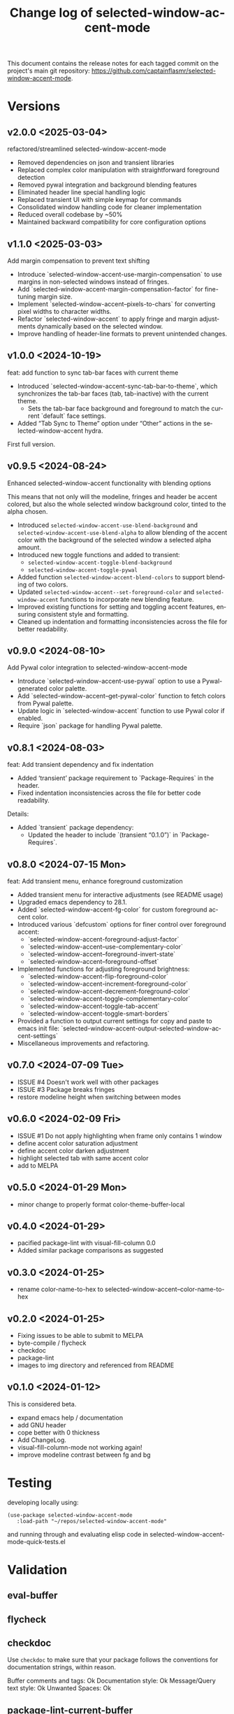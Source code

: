 #+title: Change log of selected-window-accent-mode
#+author: James Dyer
#+email: captainflasmr@gmail.com
#+language: en
#+options: ':t toc:nil author:nil email:nil num:nil title:nil
#+todo: TODO DOING | DONE
#+startup: showall

This document contains the release notes for each tagged commit on the
project's main git repository: [[https://github.com/captainflasmr/selected-window-accent-mode]].

* Versions

** v2.0.0 <2025-03-04>

refactored/streamlined selected-window-accent-mode

- Removed dependencies on json and transient libraries
- Replaced complex color manipulation with straightforward foreground detection
- Removed pywal integration and background blending features
- Eliminated header line special handling logic
- Replaced transient UI with simple keymap for commands
- Consolidated window handling code for cleaner implementation
- Reduced overall codebase by ~50%
- Maintained backward compatibility for core configuration options

** v1.1.0 <2025-03-03>

Add margin compensation to prevent text shifting

- Introduce `selected-window-accent-use-margin-compensation` to use margins 
  in non-selected windows instead of fringes.
- Add `selected-window-accent-margin-compensation-factor` for fine-tuning margin size.
- Implement `selected-window-accent--pixels-to-chars` for converting pixel 
  widths to character widths.
- Refactor `selected-window-accent` to apply fringe and margin adjustments 
  dynamically based on the selected window.
- Improve handling of header-line formats to prevent unintended changes.

** v1.0.0 <2024-10-19>

feat: add function to sync tab-bar faces with current theme

- Introduced `selected-window-accent-sync-tab-bar-to-theme`, which synchronizes the tab-bar faces (tab, tab-inactive) with the current theme.
  - Sets the tab-bar face background and foreground to match the current `default` face settings.
- Added "Tab Sync to Theme" option under "Other" actions in the selected-window-accent hydra.

First full version.

** v0.9.5 <2024-08-24>

Enhanced selected-window-accent functionality with blending options

This means that not only will the modeline, fringes and header be accent colored, but also the whole selected window background color, tinted to the alpha chosen.

- Introduced =selected-window-accent-use-blend-background= and =selected-window-accent-use-blend-alpha= to allow blending of the accent color with the background of the selected window a selected alpha amount.
- Introduced new toggle functions and added to transient:
  - =selected-window-accent-toggle-blend-background=
  - =selected-window-accent-toggle-pywal=
- Added function =selected-window-accent-blend-colors= to support blending of two colors.
- Updated =selected-window-accent--set-foreground-color= and =selected-window-accent= functions to incorporate new blending feature.
- Improved existing functions for setting and toggling accent features, ensuring consistent style and formatting.
- Cleaned up indentation and formatting inconsistencies across the file for better readability.

** v0.9.0 <2024-08-10>

Add Pywal color integration to selected-window-accent-mode

- Introduce `selected-window-accent-use-pywal` option to use a Pywal-generated color palette.
- Add `selected-window-accent--get-pywal-color` function to fetch colors from Pywal palette.
- Update logic in `selected-window-accent` function to use Pywal color if enabled.
- Require `json` package for handling Pywal palette.

** v0.8.1 <2024-08-03>

feat: Add transient dependency and fix indentation

- Added 'transient' package requirement to `Package-Requires` in the header.
- Fixed indentation inconsistencies across the file for better code readability.

Details:
- Added `transient` package dependency:
  - Updated the header to include `(transient "0.1.0")` in `Package-Requires`.

** v0.8.0 <2024-07-15 Mon>

feat: Add transient menu, enhance foreground customization

- Added transient menu for interactive adjustments (see README usage)
- Upgraded emacs dependency to 28.1.
- Added `selected-window-accent-fg-color` for custom foreground accent color.
- Introduced various `defcustom` options for finer control over foreground accent:
  - `selected-window-accent-foreground-adjust-factor`
  - `selected-window-accent--use-complementary-color`
  - `selected-window-accent--foreground-invert-state`
  - `selected-window-accent--foreground-offset`
- Implemented functions for adjusting foreground brightness:
  - `selected-window-accent-flip-foreground-color`
  - `selected-window-accent-increment-foreground-color`
  - `selected-window-accent-decrement-foreground-color`
  - `selected-window-accent-toggle-complementary-color`
  - `selected-window-accent-toggle-tab-accent`
  - `selected-window-accent-toggle-smart-borders`
- Provided a function to output current settings for copy and paste to emacs init file: `selected-window-accent-output-selected-window-accent-settings`
- Miscellaneous improvements and refactoring.

** v0.7.0 <2024-07-09 Tue>

 - ISSUE #4 Doesn't work well with other packages
 - ISSUE #3 Package breaks fringes
 - restore modeline height when switching between modes

** v0.6.0 <2024-02-09 Fri>

- ISSUE #1 Do not apply highlighting when frame only contains 1 window
- define accent color saturation adjustment
- define accent color darken adjustment
- highlight selected tab with same accent color
- add to MELPA

** v0.5.0 <2024-01-29 Mon>

- minor change to properly format color-theme-buffer-local

** v0.4.0 <2024-01-29>

- pacified package-lint with visual-fill-column 0.0
- Added similar package comparisons as suggested

** v0.3.0 <2024-01-25>

- rename color-name-to-hex to selected-window-accent--color-name-to-hex

** v0.2.0 <2024-01-25>

- Fixing issues to be able to submit to MELPA
- byte-compile / flycheck
- checkdoc
- package-lint
- images to img directory and referenced from README

** v0.1.0 <2024-01-12>

This is considered beta.

- expand emacs help / documentation
- add GNU header
- cope better with 0 thickness
- Add ChangeLog.
- visual-fill-column-mode not working again!
- improve modeline contrast between fg and bg

* Testing

developing locally using:

#+begin_src elisp
(use-package selected-window-accent-mode
   :load-path "~/repos/selected-window-accent-mode"
#+end_src

and running through and evaluating elisp code in selected-window-accent-mode-quick-tests.el

* Validation

** eval-buffer

** flycheck

** checkdoc

Use =checkdoc= to make sure that your package follows the conventions for documentation strings, within reason.

Buffer comments and tags:  Ok
Documentation style:       Ok
Message/Query text style:  Ok
Unwanted Spaces:           Ok

** package-lint-current-buffer

=package-lint= to help identify common errors in package metadata.

** check in basic vanilla emacs

Just in case I am using some dependencies without realising it!

emacs -q -l ~/source/repos/selected-window-accent-mode/selected-window-accent-init-file.el

In this case init-file.el can be:

#+begin_src elisp
;;
;; -> package-archives
;;

(require 'package)

(setq package-archives '(("melpa" . "https://melpa.org/packages/")
                          ("elpa" . "https://elpa.gnu.org/packages/")
                          ("org" . "https://orgmode.org/elpa/")))

(unless (package-installed-p 'use-package)
  (package-install 'use-package))
(setq use-package-verbose t)
(setq use-package-always-ensure t)
(require 'use-package)
(setq load-prefer-newer t)

;; (when init-file-debug
(setq use-package-verbose t
  use-package-expand-minimally nil
  use-package-compute-statistics t
  debug-on-error nil)

  ;;
;; -> selected-window-accent-mode
;;

(use-package selected-window-accent-mode
  :load-path "~/source/repos/selected-window-accent-mode"
  ;; :ensure nil
  ;; :vc (:fetcher github :repo "captainflasmr/selected-window-accent-mode")
  :config (selected-window-accent-mode 1)
  :custom
  (selected-window-accent-fringe-thickness 10)
  (selected-window-accent-percentage-darken 0)
  (selected-window-accent-percentage-desaturate 0)
  (selected-window-accent-smart-borders t)
  (selected-window-accent-use-blend-background t)
  (selected-window-accent-use-blend-alpha 0.2)
  (selected-window-accent-tab-accent t)
  (selected-window-accent-use-pywal t)
  (selected-window-accent-custom-color "cyan4")
  (selected-window-accent-mode-style 'default))

(eval-after-load 'selected-window-accent-mode
  '(progn
     (define-key global-map (kbd "C-c w") 'selected-window-accent-transient)))
#+end_src

